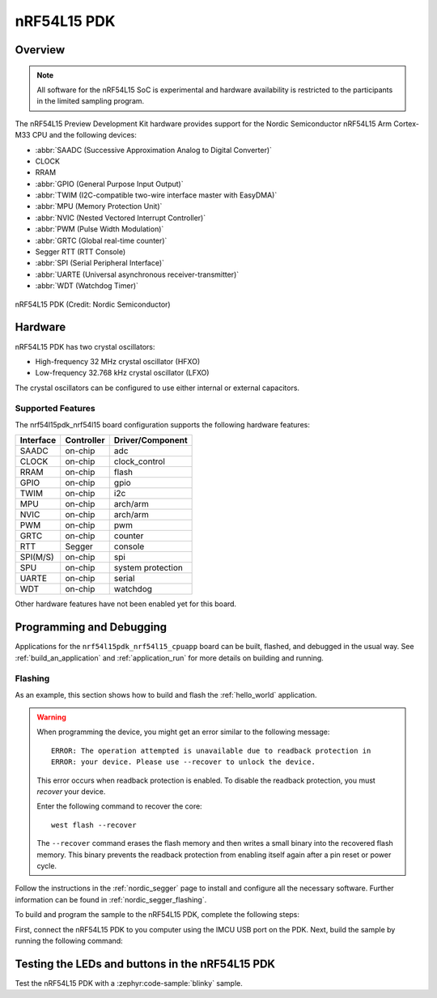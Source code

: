 .. _nrf54l15pdk_nrf54l15:

nRF54L15 PDK
############

Overview
********

.. note::

   All software for the nRF54L15 SoC is experimental and hardware availability
   is restricted to the participants in the limited sampling program.

The nRF54L15 Preview Development Kit hardware provides
support for the Nordic Semiconductor nRF54L15 Arm Cortex-M33 CPU and
the following devices:

* :abbr:`SAADC (Successive Approximation Analog to Digital Converter)`
* CLOCK
* RRAM
* :abbr:`GPIO (General Purpose Input Output)`
* :abbr:`TWIM (I2C-compatible two-wire interface master with EasyDMA)`
* :abbr:`MPU (Memory Protection Unit)`
* :abbr:`NVIC (Nested Vectored Interrupt Controller)`
* :abbr:`PWM (Pulse Width Modulation)`
* :abbr:`GRTC (Global real-time counter)`
* Segger RTT (RTT Console)
* :abbr:`SPI (Serial Peripheral Interface)`
* :abbr:`UARTE (Universal asynchronous receiver-transmitter)`
* :abbr:`WDT (Watchdog Timer)`

.. figure:: img/nrf54l15pdk_nrf54l15.webp
     :align: center
     :alt: nRF54L15 PDK

     nRF54L15 PDK (Credit: Nordic Semiconductor)

Hardware
********

nRF54L15 PDK has two crystal oscillators:

* High-frequency 32 MHz crystal oscillator (HFXO)
* Low-frequency 32.768 kHz crystal oscillator (LFXO)

The crystal oscillators can be configured to use either
internal or external capacitors.

Supported Features
==================

The nrf54l15pdk_nrf54l15 board configuration supports the following
hardware features:

+-----------+------------+----------------------+
| Interface | Controller | Driver/Component     |
+===========+============+======================+
| SAADC     | on-chip    | adc                  |
+-----------+------------+----------------------+
| CLOCK     | on-chip    | clock_control        |
+-----------+------------+----------------------+
| RRAM      | on-chip    | flash                |
+-----------+------------+----------------------+
| GPIO      | on-chip    | gpio                 |
+-----------+------------+----------------------+
| TWIM      | on-chip    | i2c                  |
+-----------+------------+----------------------+
| MPU       | on-chip    | arch/arm             |
+-----------+------------+----------------------+
| NVIC      | on-chip    | arch/arm             |
+-----------+------------+----------------------+
| PWM       | on-chip    | pwm                  |
+-----------+------------+----------------------+
| GRTC      | on-chip    | counter              |
+-----------+------------+----------------------+
| RTT       | Segger     | console              |
+-----------+------------+----------------------+
| SPI(M/S)  | on-chip    | spi                  |
+-----------+------------+----------------------+
| SPU       | on-chip    | system protection    |
+-----------+------------+----------------------+
| UARTE     | on-chip    | serial               |
+-----------+------------+----------------------+
| WDT       | on-chip    | watchdog             |
+-----------+------------+----------------------+

Other hardware features have not been enabled yet for this board.

Programming and Debugging
*************************

Applications for the ``nrf54l15pdk_nrf54l15_cpuapp`` board can be
built, flashed, and debugged in the usual way. See
:ref:`build_an_application` and :ref:`application_run` for more details on
building and running.

Flashing
========

As an example, this section shows how to build and flash the :ref:`hello_world`
application.

.. warning::

   When programming the device, you might get an error similar to the following message::

    ERROR: The operation attempted is unavailable due to readback protection in
    ERROR: your device. Please use --recover to unlock the device.

   This error occurs when readback protection is enabled.
   To disable the readback protection, you must *recover* your device.

   Enter the following command to recover the core::

    west flash --recover

   The ``--recover`` command erases the flash memory and then writes a small binary into
   the recovered flash memory.
   This binary prevents the readback protection from enabling itself again after a pin
   reset or power cycle.

Follow the instructions in the :ref:`nordic_segger` page to install
and configure all the necessary software. Further information can be
found in :ref:`nordic_segger_flashing`.

To build and program the sample to the nRF54L15 PDK, complete the following steps:

First, connect the nRF54L15 PDK to you computer using the IMCU USB port on the PDK.
Next, build the sample by running the following command:

.. zephyr-app-commands::
   :zephyr-app: samples/hello_world
   :board: nrf54l15pdk_nrf54l15_cpuapp
   :goals: build flash

Testing the LEDs and buttons in the nRF54L15 PDK
************************************************

Test the nRF54L15 PDK with a :zephyr:code-sample:`blinky` sample.
